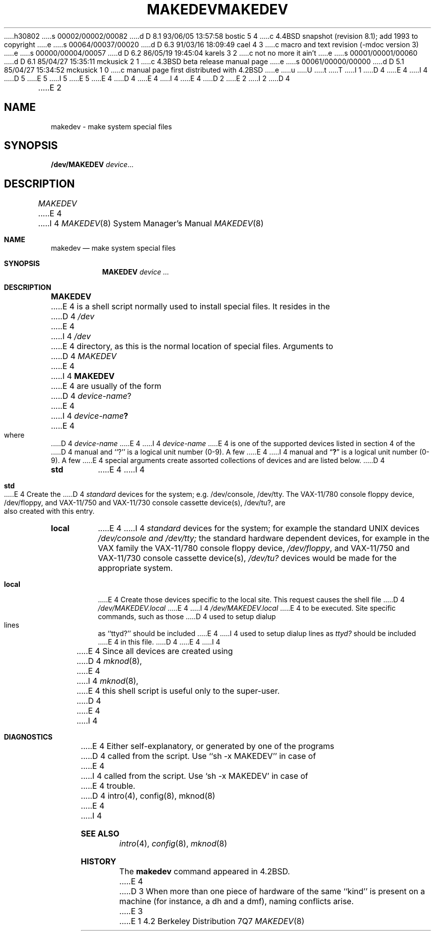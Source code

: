 h30802
s 00002/00002/00082
d D 8.1 93/06/05 13:57:58 bostic 5 4
c 4.4BSD snapshot (revision 8.1); add 1993 to copyright
e
s 00064/00037/00020
d D 6.3 91/03/16 18:09:49 cael 4 3
c macro and text revision (-mdoc version 3)
e
s 00000/00004/00057
d D 6.2 86/05/19 19:45:04 karels 3 2
c not no more it ain't
e
s 00001/00001/00060
d D 6.1 85/04/27 15:35:11 mckusick 2 1
c 4.3BSD beta release manual page
e
s 00061/00000/00000
d D 5.1 85/04/27 15:34:52 mckusick 1 0
c manual page first distributed with 4.2BSD
e
u
U
t
T
I 1
D 4
.\" Copyright (c) 1983 Regents of the University of California.
.\" All rights reserved.  The Berkeley software License Agreement
.\" specifies the terms and conditions for redistribution.
E 4
I 4
D 5
.\" Copyright (c) 1983, 1991 Regents of the University of California.
.\" All rights reserved.
E 5
I 5
.\" Copyright (c) 1983, 1991, 1993
.\"	The Regents of the University of California.  All rights reserved.
E 5
E 4
.\"
D 4
.\"	%W% (Berkeley) %G%
E 4
I 4
.\" %sccs.include.redist.man%
E 4
.\"
D 2
.TH MAKEDEV 8 "18 July 1983"
E 2
I 2
D 4
.TH MAKEDEV 8 "%Q%"
E 2
.UC 5
.SH NAME
makedev \- make system special files
.SH SYNOPSIS
.B /dev/MAKEDEV 
.IR device ...
.SH DESCRIPTION
.I MAKEDEV
E 4
I 4
.\"     %W% (Berkeley) %G%
.\"
.Dd %Q%
.Dt MAKEDEV 8
.Os BSD 4.2
.Sh NAME
.Nm makedev
.Nd make system special files
.Sh SYNOPSIS
.Nm MAKEDEV
.Ar device ...
.Sh DESCRIPTION
.Nm MAKEDEV
E 4
is a shell script normally used to install
special files.  It resides in the 
D 4
.I /dev
E 4
I 4
.Pa /dev
E 4
directory, as this is the normal location of special files.
Arguments to 
D 4
.I MAKEDEV
E 4
I 4
.Nm MAKEDEV
E 4
are usually of the form
D 4
.IR device-name ?
E 4
I 4
.Ar device-name Ns Sy \&?
E 4
where
D 4
.I device-name
E 4
I 4
.Ar device-name
E 4
is one of the supported devices listed in section 4 of the
D 4
manual and ``?'' is a logical unit number (0-9).  A few
E 4
I 4
manual and
.Dq Sy \&?
is a logical unit number (0-9).  A few
E 4
special arguments create assorted collections of devices and are
listed below.
D 4
.TP
.B std
E 4
I 4
.Bl -tag -width Ds
.It Sy std
E 4
Create the
D 4
.I standard
devices for the system; e.g. /dev/console, /dev/tty.
The VAX-11/780 console floppy device, /dev/floppy, and VAX-11/750
and VAX-11/730 console cassette device(s), /dev/tu?, are also
created with this entry.
.TP
.B local
E 4
I 4
.Em standard
devices for the system; for example the standard
.Tn UNIX
devices
.Pa /dev/console and /dev/tty;
the standard hardware dependent devices,
for example in the VAX family
the
.Tn VAX-11/780
console floppy device,
.Pa /dev/floppy ,
and
.Tn VAX-11/750
and
.Tn VAX-11/730
console cassette device(s),
.Pa /dev/tu?
devices would be made for the appropriate system.
.It Sy local
E 4
Create those devices specific to the local site.  This
request causes the shell file 
D 4
.I /dev/MAKEDEV.local
E 4
I 4
.Pa /dev/MAKEDEV.local
E 4
to be executed.  Site specific commands, such as those
D 4
used to setup dialup lines as ``ttyd?'' should be included
E 4
I 4
used to setup dialup lines as
.Pa ttyd?
should be included
E 4
in this file.
D 4
.PP
E 4
I 4
.El
.Pp
E 4
Since all devices are created using 
D 4
.IR mknod (8),
E 4
I 4
.Xr mknod 8 ,
E 4
this shell script is useful only to the super-user.
D 4
.SH DIAGNOSTICS
E 4
I 4
.Sh DIAGNOSTICS
E 4
Either self-explanatory, or generated by one of the programs
D 4
called from the script.  Use ``sh -x MAKEDEV'' in case of
E 4
I 4
called from the script.  Use
.Ql sh -x MAKEDEV
in case of
E 4
trouble.
D 4
.SH "SEE ALSO"
intro(4),
config(8),
mknod(8)
E 4
I 4
.Sh SEE ALSO
.Xr intro 4 ,
.Xr config 8 ,
.Xr mknod 8
.Sh HISTORY
The
.Nm
command appeared in
.Bx 4.2 .
E 4
D 3
.SH BUGS
When more than one piece of hardware of the same ``kind'' is
present on a machine (for instance, a dh and a dmf), naming
conflicts arise.
E 3
E 1
